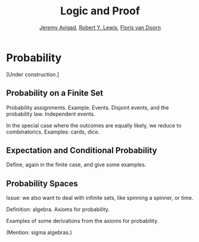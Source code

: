 #+Title: Logic and Proof
#+Author: [[http://www.andrew.cmu.edu/user/avigad][Jeremy Avigad]], [[http://www.andrew.cmu.edu/user/rlewis1/][Robert Y. Lewis]],  [[http://www.contrib.andrew.cmu.edu/~fpv/][Floris van Doorn]]

* Probability
:PROPERTIES:
  :CUSTOM_ID: Probability
:END:      

[Under construction.]

** Probability on a Finite Set

Probability assignments. Example. Events. Disjoint events, and the
probability law. Independent events.

In the special case where the outcomes are equally likely, we reduce
to combinatorics. Examples: cards, dice.


** Expectation and Conditional Probability

Define, again in the finite case, and give some examples.


** Probability Spaces

Issue: we also want to deal with infinite sets, like spinning a
spinner, or time.

Definition: algebra. Axioms for probability.

Examples of some derivations from the axioms for probability.

(Mention: sigma algebras.)



